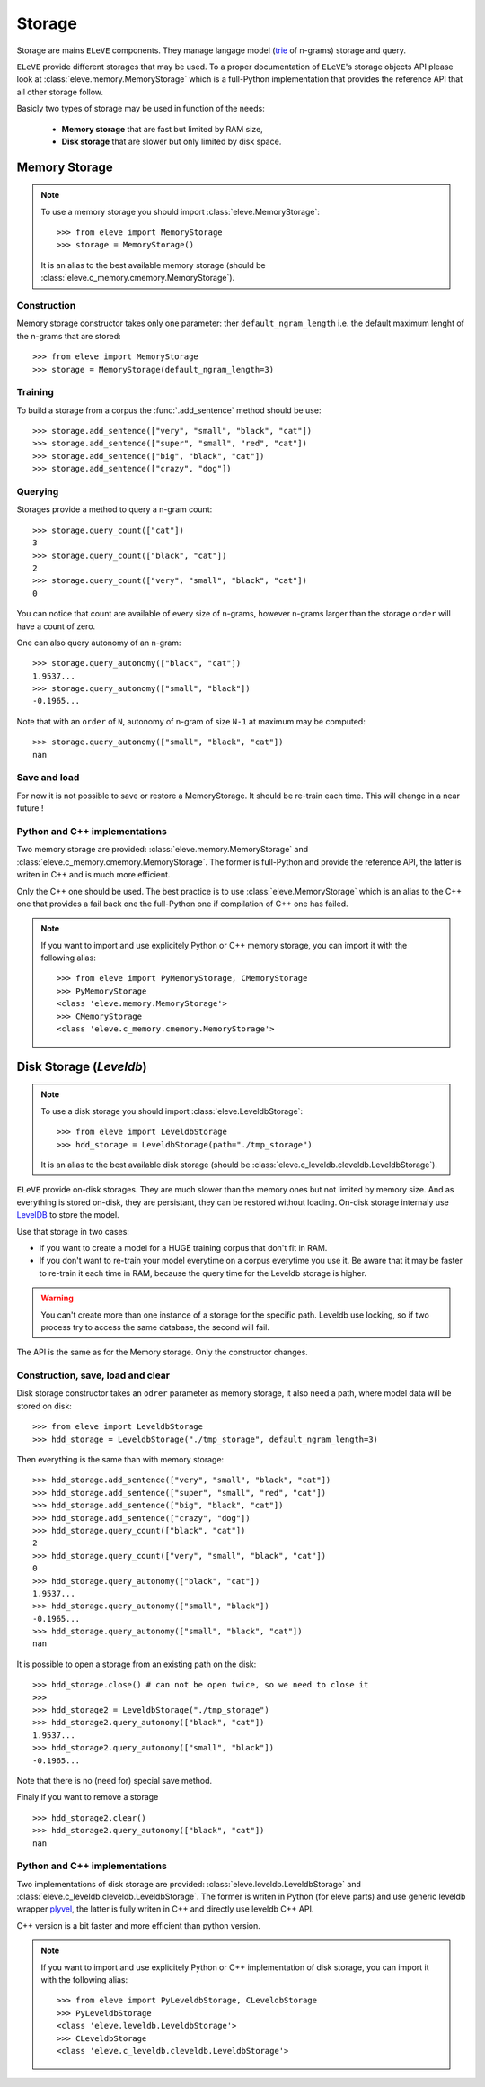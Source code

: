 .. _storage:

*******
Storage
*******

Storage are mains ``ELeVE`` components. They manage langage model (`trie <https://en.wikipedia.org/wiki/Trie>`_ of n-grams)
storage and query.

``ELeVE`` provide different storages that may be used. To a proper documentation
of ``ELeVE``'s storage objects API please look at :class:`eleve.memory.MemoryStorage`
which is a full-Python implementation that provides the reference API that all
other storage follow.

Basicly two types of storage may be used in function of the needs:

  * **Memory storage** that are fast but limited by RAM size,
  * **Disk storage** that are slower but only limited by disk space.


Memory Storage
==============

.. note::  To use a memory storage you should import :class:`eleve.MemoryStorage`::

    >>> from eleve import MemoryStorage
    >>> storage = MemoryStorage()

  It is an alias to the best available memory storage (should be :class:`eleve.c_memory.cmemory.MemoryStorage`).


Construction
------------

Memory storage constructor takes only one parameter: ther ``default_ngram_length``
i.e. the default maximum lenght of the n-grams that are stored::

    >>> from eleve import MemoryStorage
    >>> storage = MemoryStorage(default_ngram_length=3)

Training
--------

To build a storage from a corpus the :func:`.add_sentence` method should be use::

    >>> storage.add_sentence(["very", "small", "black", "cat"])
    >>> storage.add_sentence(["super", "small", "red", "cat"])
    >>> storage.add_sentence(["big", "black", "cat"])
    >>> storage.add_sentence(["crazy", "dog"])


Querying
--------

Storages provide a method to query a n-gram count::

    >>> storage.query_count(["cat"])
    3
    >>> storage.query_count(["black", "cat"])
    2
    >>> storage.query_count(["very", "small", "black", "cat"])
    0

You can notice that count are available of every size of n-grams, however n-grams
larger than the storage ``order`` will have a count of zero.

One can also query autonomy of an n-gram::

    >>> storage.query_autonomy(["black", "cat"])
    1.9537...
    >>> storage.query_autonomy(["small", "black"])
    -0.1965...

Note that with an ``order`` of ``N``, autonomy of n-gram of size ``N-1`` at maximum may be computed::

    >>> storage.query_autonomy(["small", "black", "cat"])
    nan

Save and load
-------------

For now it is not possible to save or restore a MemoryStorage. It should be re-train each time. This will change in a near future !



Python and C++ implementations
------------------------------

Two memory storage are provided: :class:`eleve.memory.MemoryStorage` and 
:class:`eleve.c_memory.cmemory.MemoryStorage`. The former is full-Python and
provide the reference API, the latter is writen in C++ and is much more efficient.

Only the C++ one should be used. The best practice is to use
:class:`eleve.MemoryStorage` which is an alias to the C++ one that provides a
fail back one the full-Python one if compilation of C++ one has failed.


.. note:: If you want to import and use explicitely Python or C++ memory storage,
  you can import it with the following alias::
    >>> from eleve import PyMemoryStorage, CMemoryStorage
    >>> PyMemoryStorage
    <class 'eleve.memory.MemoryStorage'>
    >>> CMemoryStorage
    <class 'eleve.c_memory.cmemory.MemoryStorage'>

Disk Storage (*Leveldb*)
========================

.. note::  To use a disk storage you should import :class:`eleve.LeveldbStorage`::

    >>> from eleve import LeveldbStorage
    >>> hdd_storage = LeveldbStorage(path="./tmp_storage")
  
  It is an alias to the best available disk storage (should be :class:`eleve.c_leveldb.cleveldb.LeveldbStorage`).

.. doctest::
    :hide:

    >>> hdd_storage.close()
    >>> import shutil
    >>> shutil.rmtree("./tmp_storage")

``ELeVE`` provide on-disk storages. They are much slower than the memory ones
but not limited by memory size. And as everything is stored on-disk, they are
persistant, they can be restored without loading. On-disk storage internaly use
`LevelDB <https://github.com/google/leveldb>`_ to store the model.

Use that storage in two cases:

* If you want to create a model for a HUGE training corpus that don't fit in RAM.
* If you don't want to re-train your model everytime on a corpus everytime you use it. Be aware that
  it may be faster to re-train it each time in RAM, because the query time for the Leveldb storage is higher.

.. warning::
    You can't create more than one instance of a storage for the specific path.
    Leveldb use locking, so if two process try to access the same database, the
    second will fail.

The API is the same as for the Memory storage. Only the constructor changes.


Construction, save, load and clear
----------------------------------

Disk storage constructor takes an ``odrer`` parameter as memory storage, it also
need a path, where model data will be stored on disk::

    >>> from eleve import LeveldbStorage
    >>> hdd_storage = LeveldbStorage("./tmp_storage", default_ngram_length=3)

Then everything is the same than with memory storage:: 

    >>> hdd_storage.add_sentence(["very", "small", "black", "cat"])
    >>> hdd_storage.add_sentence(["super", "small", "red", "cat"])
    >>> hdd_storage.add_sentence(["big", "black", "cat"])
    >>> hdd_storage.add_sentence(["crazy", "dog"])
    >>> hdd_storage.query_count(["black", "cat"])
    2
    >>> hdd_storage.query_count(["very", "small", "black", "cat"])
    0
    >>> hdd_storage.query_autonomy(["black", "cat"])
    1.9537...
    >>> hdd_storage.query_autonomy(["small", "black"])
    -0.1965...
    >>> hdd_storage.query_autonomy(["small", "black", "cat"])
    nan


It is possible to open a storage from an existing path on the disk::

    >>> hdd_storage.close() # can not be open twice, so we need to close it
    >>>
    >>> hdd_storage2 = LeveldbStorage("./tmp_storage")
    >>> hdd_storage2.query_autonomy(["black", "cat"])
    1.9537...
    >>> hdd_storage2.query_autonomy(["small", "black"])
    -0.1965...

Note that there is no (need for) special save method.


Finaly if you want to remove a storage ::

   >>> hdd_storage2.clear()
   >>> hdd_storage2.query_autonomy(["black", "cat"])
   nan


Python and C++ implementations
------------------------------

Two implementations of disk storage are provided: :class:`eleve.leveldb.LeveldbStorage` and 
:class:`eleve.c_leveldb.cleveldb.LeveldbStorage`. The former is writen in Python
(for eleve parts) and use generic leveldb wrapper `plyvel <https://plyvel.readthedocs.org/>`_,
the latter is fully writen in C++ and directly use  leveldb C++ API.

C++ version is a bit faster and more efficient than python version.

.. note:: If you want to import and use explicitely Python or C++ implementation
  of disk storage, you can import it with the following alias::
    >>> from eleve import PyLeveldbStorage, CLeveldbStorage
    >>> PyLeveldbStorage
    <class 'eleve.leveldb.LeveldbStorage'>
    >>> CLeveldbStorage
    <class 'eleve.c_leveldb.cleveldb.LeveldbStorage'>


.. doctest::
    :hide:

    >>> # clean pseudo tmp file
    >>> del hdd_storage
    >>> del hdd_storage2
    >>> import shutil
    >>> shutil.rmtree("./tmp_storage")


